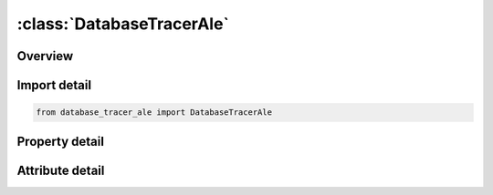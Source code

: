 





:class:`DatabaseTracerAle`
==========================


.. py:class:: database_tracer_ale.DatabaseTracerAle(**kwargs)

   Bases: :py:obj:`ansys.dyna.core.lib.keyword_base.KeywordBase`


   
   DYNA DATABASE_TRACER_ALE keyword
















   ..
       !! processed by numpydoc !!


.. py:currentmodule:: DatabaseTracerAle

Overview
--------

.. tab-set::




   .. tab-item:: Properties

      .. list-table::
          :header-rows: 0
          :widths: auto

          * - :py:attr:`~nid`
            - Get or set the Node ID defining the initial position of a tracer particle. See Remark 1
          * - :py:attr:`~track`
            - Get or set the Tracking option:
          * - :py:attr:`~ammgid`
            - Get or set the The AMMG ID (ALE multi-material group) of the material being tracked in a multi-material ALE element. See Remark 2
          * - :py:attr:`~hvbeg`
            - Get or set the The beginning index of element history variables to be output. See Remark 3
          * - :py:attr:`~hvend`
            - Get or set the The ending index of element history variables to be output. The number of extra history variables must be no more than 15, meaning HVEND-HVBEG=15.
          * - :py:attr:`~time`
            - Get or set the Start time for tracer particle activation


   .. tab-item:: Attributes

      .. list-table::
          :header-rows: 0
          :widths: auto

          * - :py:attr:`~keyword`
            - 
          * - :py:attr:`~subkeyword`
            - 






Import detail
-------------

.. code-block:: python

    from database_tracer_ale import DatabaseTracerAle

Property detail
---------------

.. py:property:: nid
   :type: int


   
   Get or set the Node ID defining the initial position of a tracer particle. See Remark 1
















   ..
       !! processed by numpydoc !!

.. py:property:: track
   :type: int


   
   Get or set the Tracking option:
   EQ.0:   particle follows material
   EQ.1: particle is fixed in space.
















   ..
       !! processed by numpydoc !!

.. py:property:: ammgid
   :type: int


   
   Get or set the The AMMG ID (ALE multi-material group) of the material being tracked in a multi-material ALE element. See Remark 2
















   ..
       !! processed by numpydoc !!

.. py:property:: hvbeg
   :type: int


   
   Get or set the The beginning index of element history variables to be output. See Remark 3
















   ..
       !! processed by numpydoc !!

.. py:property:: hvend
   :type: int


   
   Get or set the The ending index of element history variables to be output. The number of extra history variables must be no more than 15, meaning HVEND-HVBEG=15.
















   ..
       !! processed by numpydoc !!

.. py:property:: time
   :type: float


   
   Get or set the Start time for tracer particle activation
















   ..
       !! processed by numpydoc !!



Attribute detail
----------------

.. py:attribute:: keyword
   :value: 'DATABASE'


.. py:attribute:: subkeyword
   :value: 'TRACER_ALE'






